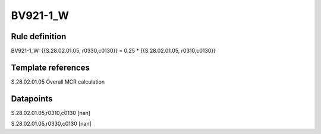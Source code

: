 =========
BV921-1_W
=========

Rule definition
---------------

BV921-1_W: {{S.28.02.01.05, r0330,c0130}} = 0.25 * {{S.28.02.01.05, r0310,c0130}}


Template references
-------------------

S.28.02.01.05 Overall MCR calculation


Datapoints
----------

S.28.02.01.05,r0310,c0130 [nan]

S.28.02.01.05,r0330,c0130 [nan]



